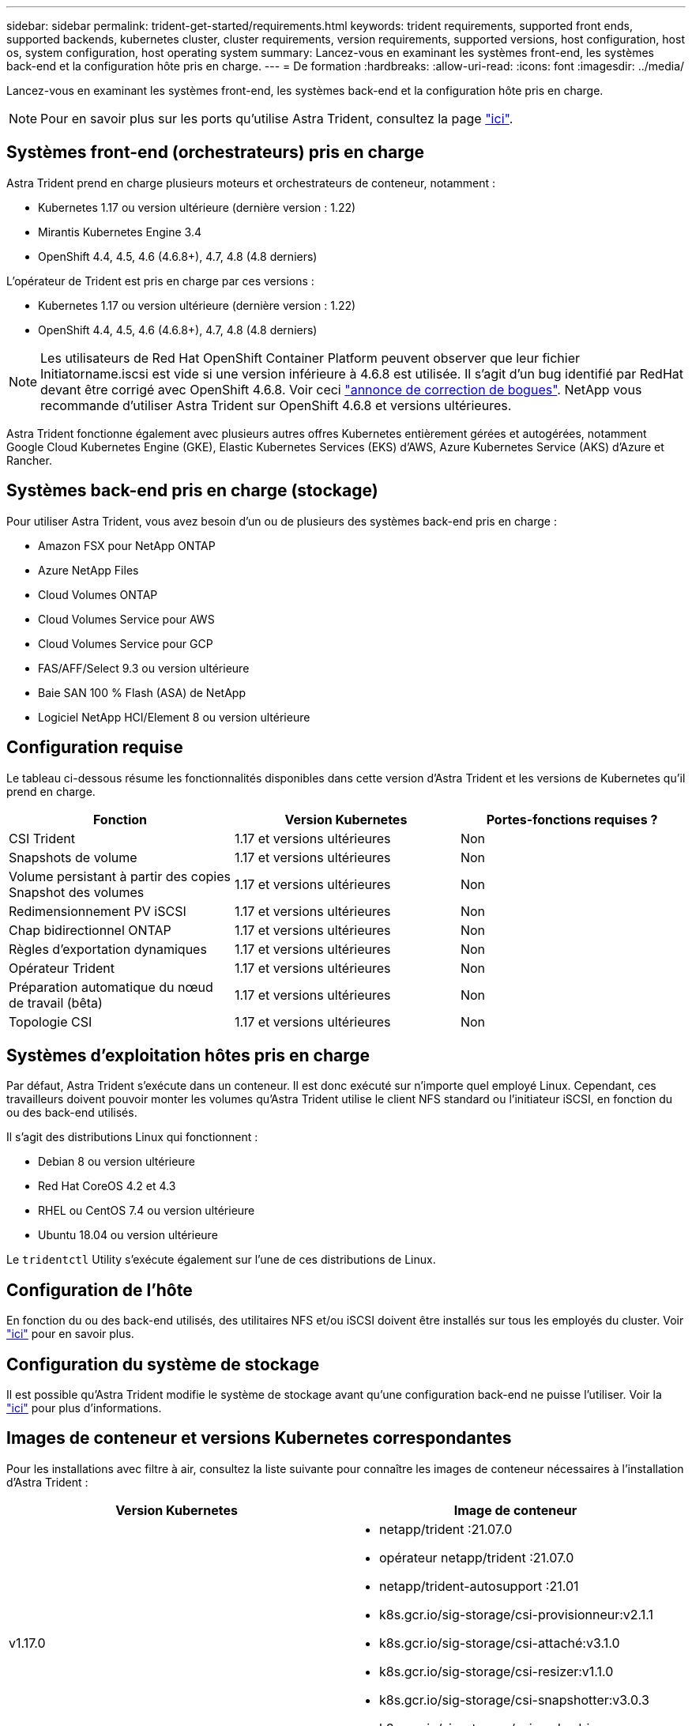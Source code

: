 ---
sidebar: sidebar 
permalink: trident-get-started/requirements.html 
keywords: trident requirements, supported front ends, supported backends, kubernetes cluster, cluster requirements, version requirements, supported versions, host configuration, host os, system configuration, host operating system 
summary: Lancez-vous en examinant les systèmes front-end, les systèmes back-end et la configuration hôte pris en charge. 
---
= De formation
:hardbreaks:
:allow-uri-read: 
:icons: font
:imagesdir: ../media/


Lancez-vous en examinant les systèmes front-end, les systèmes back-end et la configuration hôte pris en charge.


NOTE: Pour en savoir plus sur les ports qu'utilise Astra Trident, consultez la page link:../trident-reference/trident-ports.html["ici"^].



== Systèmes front-end (orchestrateurs) pris en charge

Astra Trident prend en charge plusieurs moteurs et orchestrateurs de conteneur, notamment :

* Kubernetes 1.17 ou version ultérieure (dernière version : 1.22)
* Mirantis Kubernetes Engine 3.4
* OpenShift 4.4, 4.5, 4.6 (4.6.8+), 4.7, 4.8 (4.8 derniers)


L'opérateur de Trident est pris en charge par ces versions :

* Kubernetes 1.17 ou version ultérieure (dernière version : 1.22)
* OpenShift 4.4, 4.5, 4.6 (4.6.8+), 4.7, 4.8 (4.8 derniers)



NOTE: Les utilisateurs de Red Hat OpenShift Container Platform peuvent observer que leur fichier Initiatorname.iscsi est vide si une version inférieure à 4.6.8 est utilisée. Il s'agit d'un bug identifié par RedHat devant être corrigé avec OpenShift 4.6.8. Voir ceci https://access.redhat.com/errata/RHSA-2020:5259/["annonce de correction de bogues"^]. NetApp vous recommande d'utiliser Astra Trident sur OpenShift 4.6.8 et versions ultérieures.

Astra Trident fonctionne également avec plusieurs autres offres Kubernetes entièrement gérées et autogérées, notamment Google Cloud Kubernetes Engine (GKE), Elastic Kubernetes Services (EKS) d'AWS, Azure Kubernetes Service (AKS) d'Azure et Rancher.



== Systèmes back-end pris en charge (stockage)

Pour utiliser Astra Trident, vous avez besoin d'un ou de plusieurs des systèmes back-end pris en charge :

* Amazon FSX pour NetApp ONTAP
* Azure NetApp Files
* Cloud Volumes ONTAP
* Cloud Volumes Service pour AWS
* Cloud Volumes Service pour GCP
* FAS/AFF/Select 9.3 ou version ultérieure
* Baie SAN 100 % Flash (ASA) de NetApp
* Logiciel NetApp HCI/Element 8 ou version ultérieure




== Configuration requise

Le tableau ci-dessous résume les fonctionnalités disponibles dans cette version d'Astra Trident et les versions de Kubernetes qu'il prend en charge.

[cols="3"]
|===
| Fonction | Version Kubernetes | Portes-fonctions requises ? 


| CSI Trident  a| 
1.17 et versions ultérieures
 a| 
Non



| Snapshots de volume  a| 
1.17 et versions ultérieures
 a| 
Non



| Volume persistant à partir des copies Snapshot des volumes  a| 
1.17 et versions ultérieures
 a| 
Non



| Redimensionnement PV iSCSI  a| 
1.17 et versions ultérieures
 a| 
Non



| Chap bidirectionnel ONTAP  a| 
1.17 et versions ultérieures
 a| 
Non



| Règles d'exportation dynamiques  a| 
1.17 et versions ultérieures
 a| 
Non



| Opérateur Trident  a| 
1.17 et versions ultérieures
 a| 
Non



| Préparation automatique du nœud de travail (bêta)  a| 
1.17 et versions ultérieures
 a| 
Non



| Topologie CSI  a| 
1.17 et versions ultérieures
 a| 
Non

|===


== Systèmes d'exploitation hôtes pris en charge

Par défaut, Astra Trident s'exécute dans un conteneur. Il est donc exécuté sur n'importe quel employé Linux. Cependant, ces travailleurs doivent pouvoir monter les volumes qu'Astra Trident utilise le client NFS standard ou l'initiateur iSCSI, en fonction du ou des back-end utilisés.

Il s'agit des distributions Linux qui fonctionnent :

* Debian 8 ou version ultérieure
* Red Hat CoreOS 4.2 et 4.3
* RHEL ou CentOS 7.4 ou version ultérieure
* Ubuntu 18.04 ou version ultérieure


Le `tridentctl` Utility s'exécute également sur l'une de ces distributions de Linux.



== Configuration de l'hôte

En fonction du ou des back-end utilisés, des utilitaires NFS et/ou iSCSI doivent être installés sur tous les employés du cluster. Voir link:../trident-use/worker-node-prep.html["ici"^] pour en savoir plus.



== Configuration du système de stockage

Il est possible qu'Astra Trident modifie le système de stockage avant qu'une configuration back-end ne puisse l'utiliser. Voir la link:../trident-use/backends.html["ici"^] pour plus d'informations.



== Images de conteneur et versions Kubernetes correspondantes

Pour les installations avec filtre à air, consultez la liste suivante pour connaître les images de conteneur nécessaires à l'installation d'Astra Trident :

[cols="2"]
|===
| Version Kubernetes | Image de conteneur 


| v1.17.0  a| 
* netapp/trident :21.07.0
* opérateur netapp/trident :21.07.0
* netapp/trident-autosupport :21.01
* k8s.gcr.io/sig-storage/csi-provisionneur:v2.1.1
* k8s.gcr.io/sig-storage/csi-attaché:v3.1.0
* k8s.gcr.io/sig-storage/csi-resizer:v1.1.0
* k8s.gcr.io/sig-storage/csi-snapshotter:v3.0.3
* k8s.gcr.io/sig-storage/csi-node-driver-registry:v2.1.0




| v1.18.0  a| 
* netapp/trident :21.07.0
* opérateur netapp/trident :21.07.0
* netapp/trident-autosupport :21.01
* k8s.gcr.io/sig-storage/csi-provisionneur:v2.1.1
* k8s.gcr.io/sig-storage/csi-attaché:v3.1.0
* k8s.gcr.io/sig-storage/csi-resizer:v1.1.0




| v1.19.0  a| 
* netapp/trident :21.07.0
* opérateur netapp/trident :21.07.0
* netapp/trident-autosupport :21.01
* k8s.gcr.io/sig-storage/csi-provisionneur:v2.1.1
* k8s.gcr.io/sig-storage/csi-attaché:v3.1.0
* k8s.gcr.io/sig-storage/csi-resizer:v1.1.0
* k8s.gcr.io/sig-storage/csi-snapshotter:v3.0.3
* k8s.gcr.io/sig-storage/csi-node-driver-registry:v2.1.0




| v1.20.0  a| 
* netapp/trident :21.07.0
* opérateur netapp/trident :21.07.0
* netapp/trident-autosupport :21.01
* k8s.gcr.io/sig-storage/csi-provisionneur:v2.1.1
* k8s.gcr.io/sig-storage/csi-attaché:v3.1.0
* k8s.gcr.io/sig-storage/csi-resizer:v1.1.0
* k8s.gcr.io/sig-storage/csi-snapshotter :v4.1.1
* k8s.gcr.io/sig-storage/csi-node-driver-registry:v2.1.0




| v1.21.0  a| 
* netapp/trident :21.07.0
* opérateur netapp/trident :21.07.0
* netapp/trident-autosupport :21.01
* k8s.gcr.io/sig-storage/csi-provisionneur:v2.1.1
* k8s.gcr.io/sig-storage/csi-attaché:v3.1.0
* k8s.gcr.io/sig-storage/csi-resizer:v1.1.0
* k8s.gcr.io/sig-storage/csi-snapshotter :v4.1.1
* k8s.gcr.io/sig-storage/csi-node-driver-registry:v2.1.0


|===

NOTE: Sur Kubernetes version 1.20 et ultérieure, utilisez la `k8s.gcr.io/sig-storage/csi-snapshotter:v4.x` image uniquement si `v1` la version sert le `volumesnapshots.snapshot.storage.k8s.io` CRD. Si le `v1beta1` La version sert le CRD avec/sans le `v1` utilisez la version validée `k8s.gcr.io/sig-storage/csi-snapshotter:v3.x` image.
